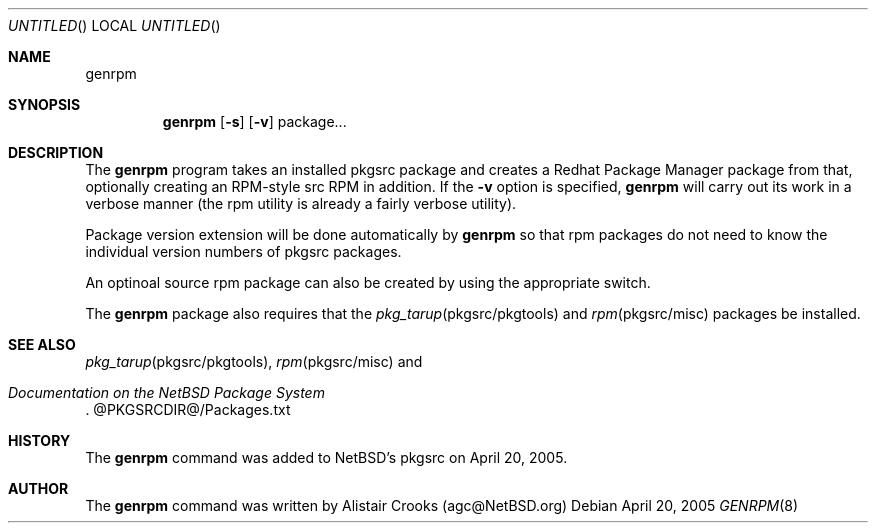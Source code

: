 .\" $NetBSD: audit-packages.8,v 1.8 2004/06/06 08:28:54 agc Exp $
.Dd April 20, 2005
.Os
.Dt GENRPM 8
.Sh NAME
.Nm genrpm
.Sh SYNOPSIS
.Nm
.Op Fl s
.Op Fl v
package...
.Sh DESCRIPTION
The
.Nm
program takes an installed pkgsrc package and creates a
Redhat Package Manager package from that, optionally creating
an RPM-style src RPM in addition.
If the
.Fl v
option is specified,
.Nm
will carry out its work in a verbose manner (the rpm utility is
already a fairly verbose utility).
.Pp
Package version extension will be done automatically by
.Nm
so that rpm packages do not need to know the individual version
numbers of pkgsrc packages.
.Pp
An optinoal source rpm package can also
be created by using the appropriate switch.
.Pp
The
.Nm
package also requires that the
.Xr pkg_tarup pkgsrc/pkgtools
and 
.Xr rpm pkgsrc/misc
packages be installed.
.Sh SEE ALSO
.Xr pkg_tarup pkgsrc/pkgtools ,
.Xr rpm pkgsrc/misc
and
.Rs
.%T "Documentation on the NetBSD Package System"
.Re
@PKGSRCDIR@/Packages.txt
.Sh HISTORY
The
.Nm
command was added to
.Nx Ns 's
pkgsrc on April 20, 2005.
.\" .Sh AUTHORS
.Sh AUTHOR
The
.Nm
command was written by
.An Alistair Crooks (agc@NetBSD.org)
.\" .Sh SECURITY CONSIDERATIONS
